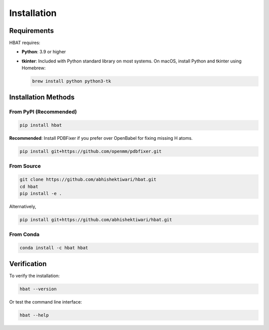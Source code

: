 Installation
============

Requirements
------------

HBAT requires:

- **Python**: 3.9 or higher
- **tkinter**: Included with Python standard library on most systems. On macOS, install Python and tkinter using Homebrew:
  
  .. code-block:: bash

     brew install python python3-tk

Installation Methods
--------------------

From PyPI (Recommended)
~~~~~~~~~~~~~~~~~~~~~~~

.. code-block:: bash

   pip install hbat

**Recommended**: Install PDBFixer if you prefer over OpenBabel for fixing missing H atoms.

.. code-block:: bash

   pip install git+https://github.com/openmm/pdbfixer.git


From Source
~~~~~~~~~~~

.. code-block:: bash

   git clone https://github.com/abhishektiwari/hbat.git
   cd hbat
   pip install -e .


Alternatively,  

.. code-block:: bash
   
   pip install git+https://github.com/abhishektiwari/hbat.git


From Conda
~~~~~~~~~~

.. code-block:: bash

   conda install -c hbat hbat

Verification
------------

To verify the installation:

.. code-block:: python

   hbat --version

Or test the command line interface:

.. code-block:: bash

   hbat --help